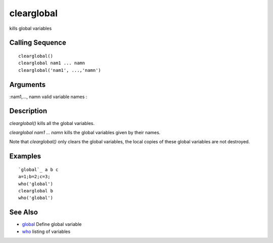 


clearglobal
===========

kills global variables



Calling Sequence
~~~~~~~~~~~~~~~~


::

    clearglobal()
    clearglobal nam1 ... namn
    clearglobal('nam1', ...,'namn')




Arguments
~~~~~~~~~

:nam1,..., namn valid variable names
:



Description
~~~~~~~~~~~

`clearglobal()` kills all the global variables.

`clearglobal nam1 ... namn` kills the global variables given by their
names.

Note that `clearglobal()` only clears the global variables, the local
copies of these global variables are not destroyed.



Examples
~~~~~~~~


::

    `global`_ a b c
    a=1;b=2;c=3;
    who('global')
    clearglobal b
    who('global')




See Also
~~~~~~~~


+ `global`_ Define global variable
+ `who`_ listing of variables


.. _global: global.html
.. _who: who.html



